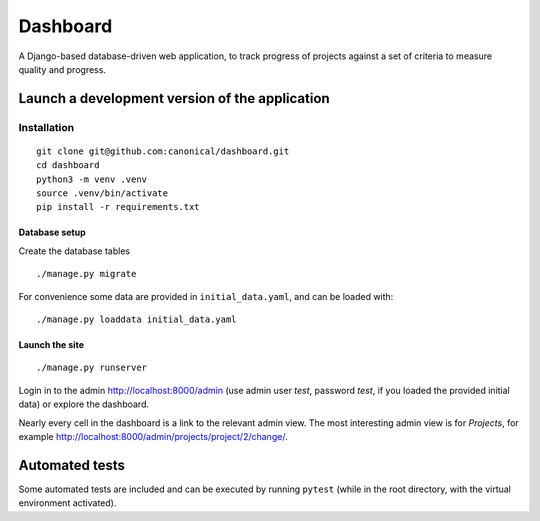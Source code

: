 =========
Dashboard
=========

A Django-based database-driven web application, to track progress of projects against a set of criteria to measure quality and progress.

.. image:: https://raw.github.com/canonical/dashboard/readme-image/screenshots/dashboard.png


Launch a development version of the application
===============================================


Installation
--------------

::

    git clone git@github.com:canonical/dashboard.git
    cd dashboard
    python3 -m venv .venv
    source .venv/bin/activate
    pip install -r requirements.txt


Database setup
~~~~~~~~~~~~~~~~~

Create the database tables

::

    ./manage.py migrate

For convenience some data are provided in ``initial_data.yaml``, and can be loaded with::

    ./manage.py loaddata initial_data.yaml


Launch the site
~~~~~~~~~~~~~~~

::

    ./manage.py runserver

Login in to the admin http://localhost:8000/admin (use admin user *test*, password *test*, if you loaded the provided initial data) or explore the dashboard.

Nearly every cell in the dashboard is a link to the relevant admin view. The most interesting admin view is for *Projects*, for example http://localhost:8000/admin/projects/project/2/change/.


Automated tests
===============

Some automated tests are included and can be executed by running ``pytest`` (while in the root directory, with the virtual environment activated).
